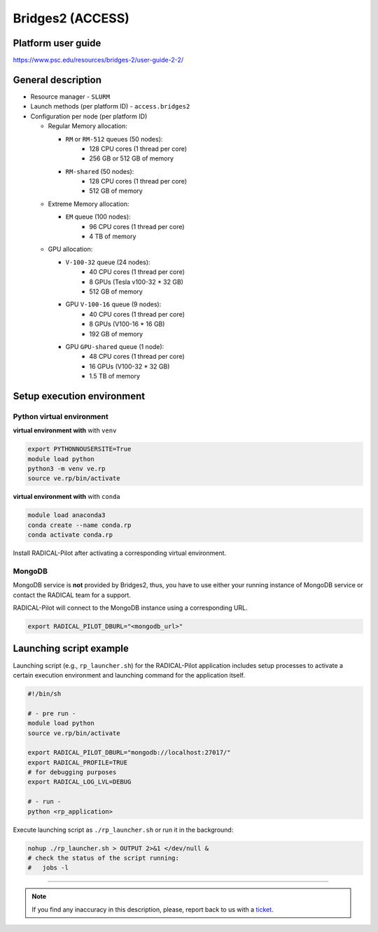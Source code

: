 =================
Bridges2 (ACCESS)
=================

Platform user guide
===================

https://www.psc.edu/resources/bridges-2/user-guide-2-2/

General description
===================

* Resource manager - ``SLURM``
* Launch methods (per platform ID) - ``access.bridges2``

* Configuration per node (per platform ID)

  * Regular Memory allocation:

    * ``RM`` or ``RM-512`` queues (50 nodes):
        * 128 CPU cores (1 thread per core)
        * 256 GB or 512 GB of memory

    * ``RM-shared`` (50 nodes):
        * 128 CPU cores (1 thread per core)
        * 512 GB of memory

  * Extreme Memory allocation:

    * ``EM`` queue (100 nodes):
        * 96 CPU cores (1 thread per core)
        * 4 TB of memory

  * GPU allocation:

    * ``V-100-32`` queue (24 nodes):
        * 40 CPU cores (1 thread per core)
        * 8 GPUs (Tesla v100-32 * 32 GB)
        * 512 GB of memory

    * GPU ``V-100-16`` queue (9 nodes):
        * 40 CPU cores (1 thread per core)
        * 8 GPUs (V100-16 * 16 GB)
        * 192 GB of memory

    * GPU ``GPU-shared`` queue (1 node):
        * 48 CPU cores (1 thread per core)
        * 16 GPUs (V100-32 * 32 GB)
        * 1.5 TB of memory

Setup execution environment
===========================

Python virtual environment
--------------------------

**virtual environment with** with ``venv``

.. code-block:: bash

   export PYTHONNOUSERSITE=True
   module load python
   python3 -m venv ve.rp
   source ve.rp/bin/activate

**virtual environment with** with ``conda``

.. code-block:: bash

   module load anaconda3
   conda create --name conda.rp
   conda activate conda.rp

Install RADICAL-Pilot after activating a corresponding virtual environment.

MongoDB
-------

MongoDB service is **not** provided by Bridges2, thus, you have to use either your
running instance of MongoDB service or contact the RADICAL team for a support.

RADICAL-Pilot will connect to the MongoDB instance using a corresponding URL.

.. code-block:: bash

   export RADICAL_PILOT_DBURL="<mongodb_url>"

Launching script example
========================

Launching script (e.g., ``rp_launcher.sh``) for the RADICAL-Pilot application
includes setup processes to activate a certain execution environment and
launching command for the application itself.

.. code-block:: bash

   #!/bin/sh

   # - pre run -
   module load python
   source ve.rp/bin/activate

   export RADICAL_PILOT_DBURL="mongodb://localhost:27017/"
   export RADICAL_PROFILE=TRUE
   # for debugging purposes
   export RADICAL_LOG_LVL=DEBUG

   # - run -
   python <rp_application>

Execute launching script as ``./rp_launcher.sh`` or run it in the background:

.. code-block:: bash

   nohup ./rp_launcher.sh > OUTPUT 2>&1 </dev/null &
   # check the status of the script running:
   #   jobs -l

=====

.. note::

   If you find any inaccuracy in this description, please, report back to us
   with a `ticket <https://github.com/radical-cybertools/radical.pilot/issues>`_.
